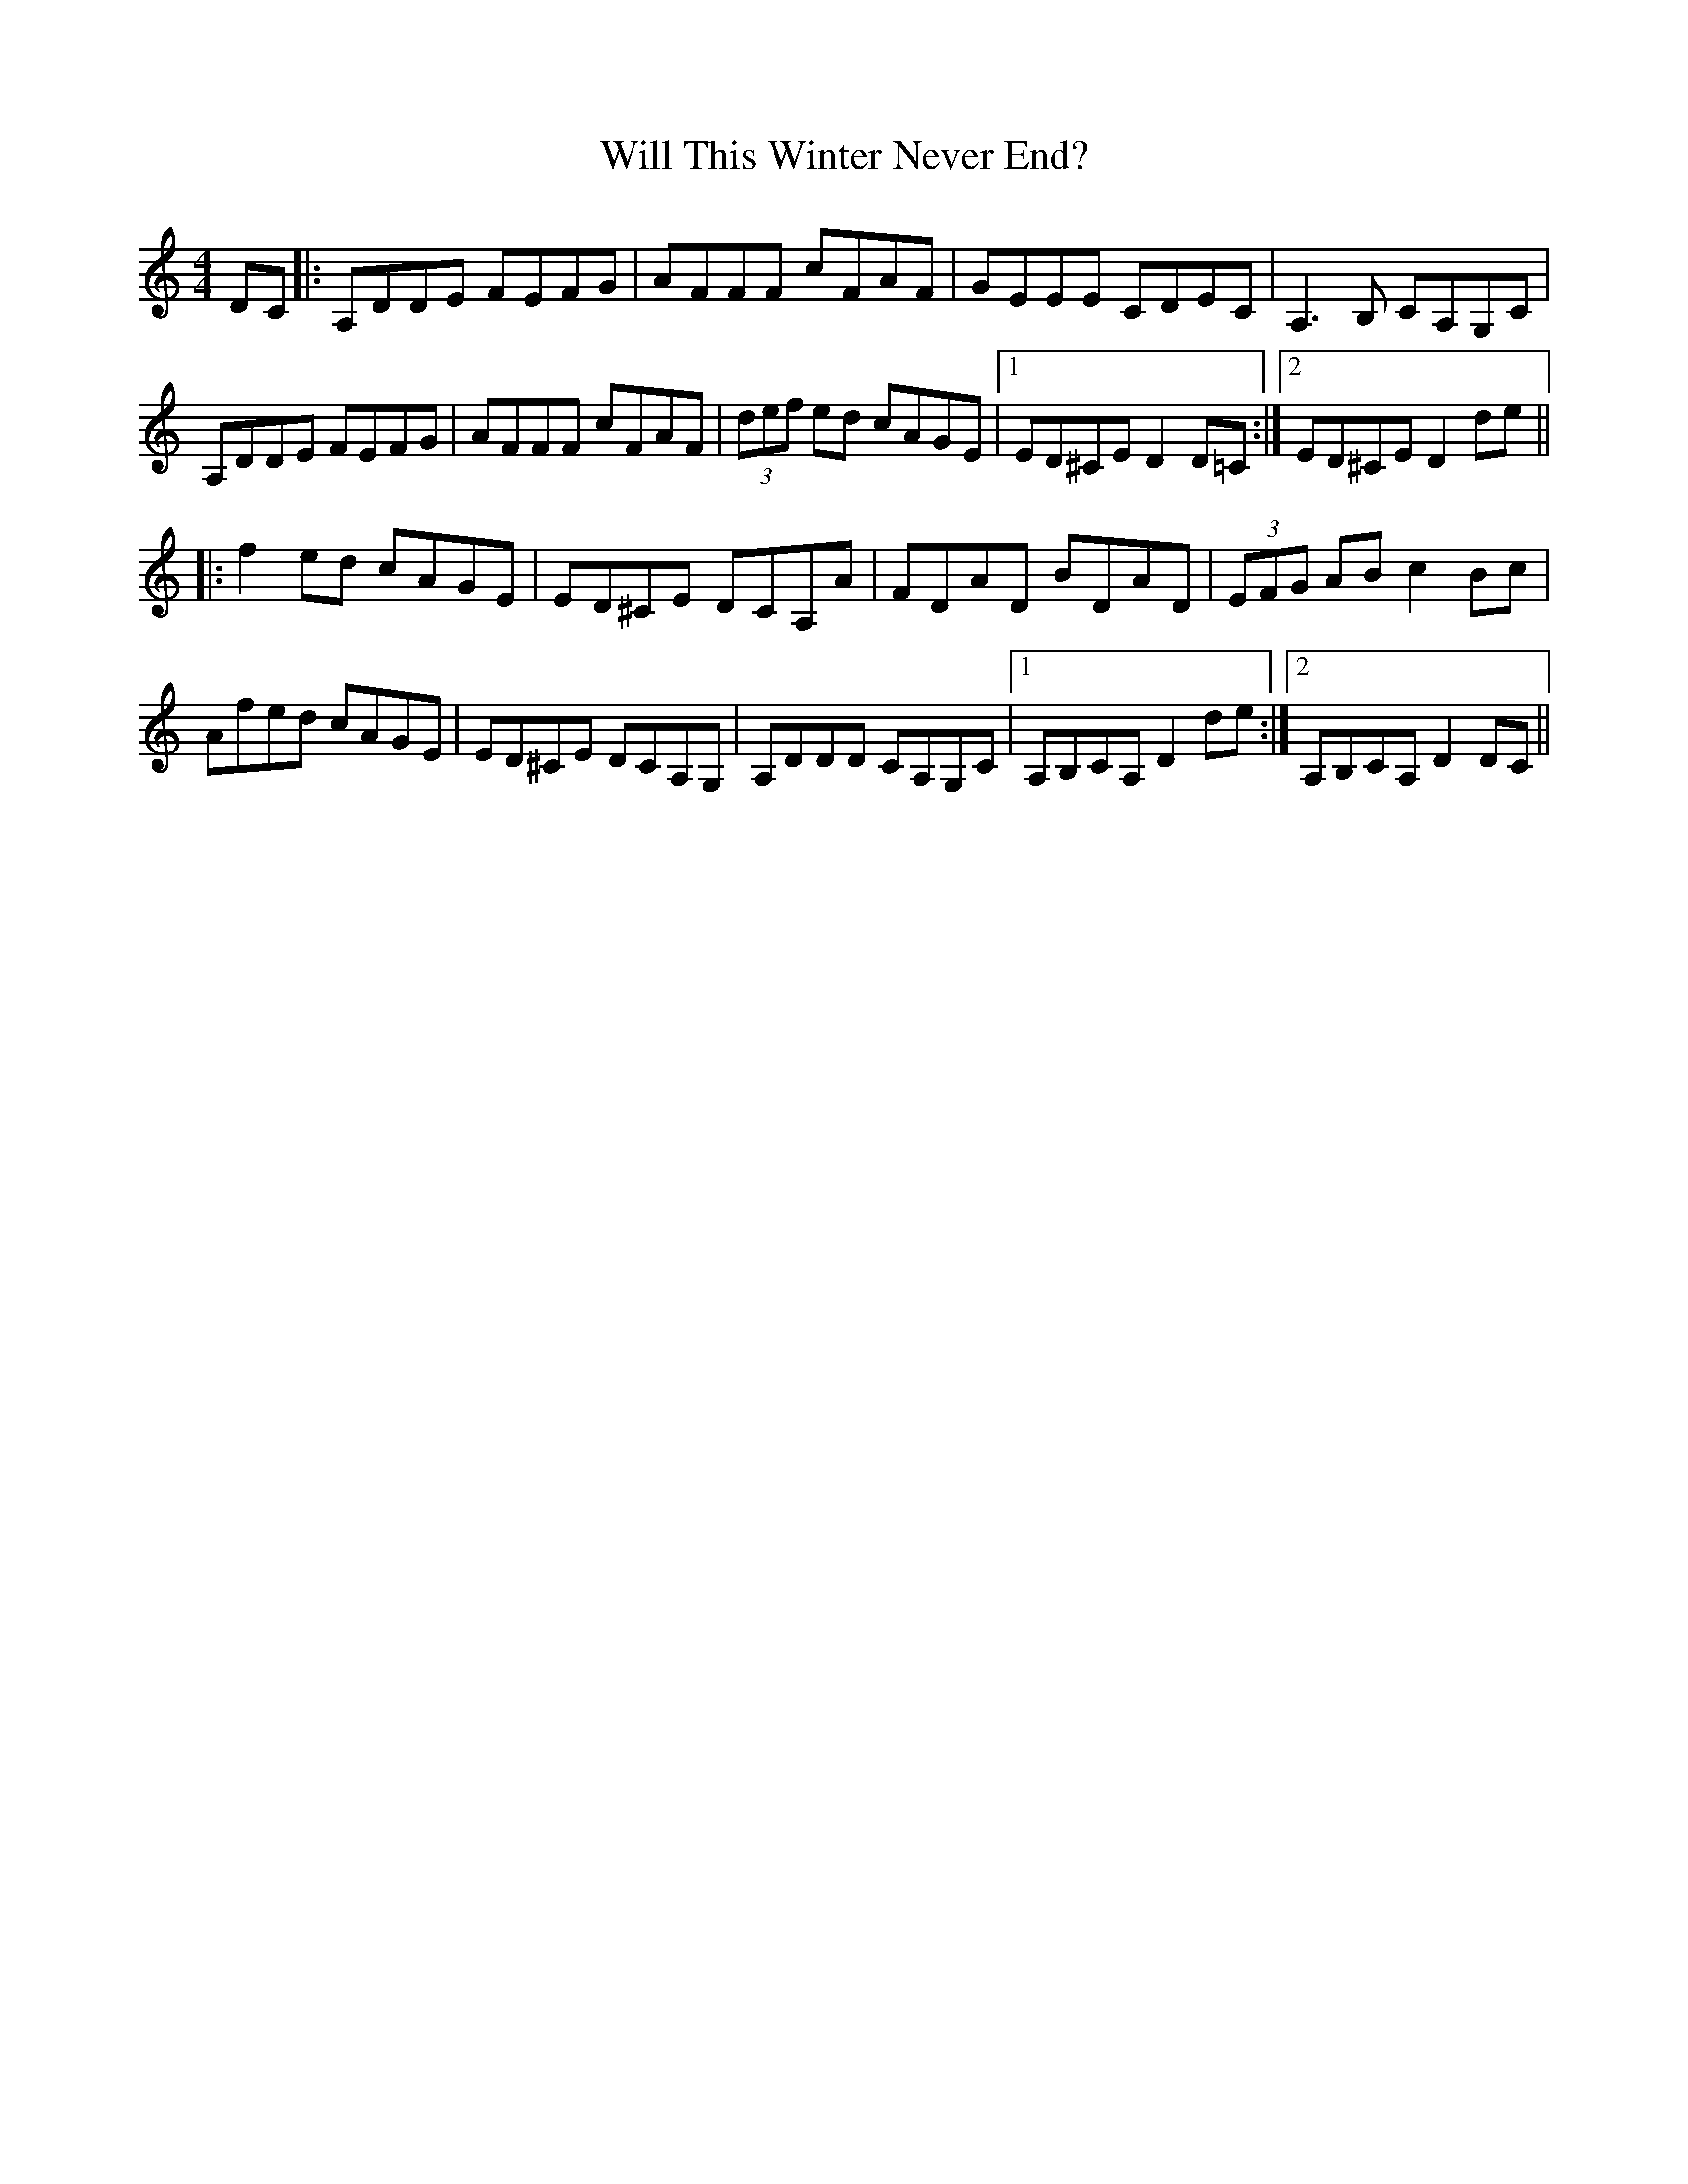 X: 42890
T: Will This Winter Never End?
R: hornpipe
M: 4/4
K: Ddorian
DC|:A,DDE FEFG|AFFF cFAF|GEEE CDEC|A,3 B, CA,G,C|
A,DDE FEFG|AFFF cFAF|(3def ed cAGE|1 ED^CE D2 D=C:|2 ED^CE D2de||
|:f2 ed cAGE|ED^CE DCA,A|FDAD BDAD|(3EFG AB c2 Bc|
Afed cAGE|ED^CE DCA,G,|A,DDD CA,G,C|1 A,B,CA, D2 de:|2 A,B,CA, D2 DC||

